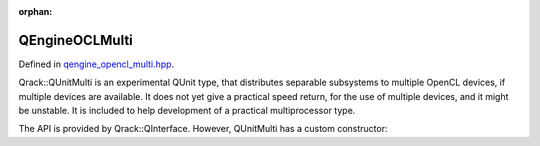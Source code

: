 :orphan:

.. Copyright (c) 2018

QEngineOCLMulti
========================

Defined in `qengine_opencl_multi.hpp <https://github.com/vm6502q/qrack/blob/master/include/qunitmulti.hpp>`_.

Qrack::QUnitMulti is an experimental QUnit type, that distributes separable subsystems to multiple OpenCL devices, if multiple devices are available. It does not yet give a practical speed return, for the use of multiple devices, and it might be unstable. It is included to help development of a practical multiprocessor type.

The API is provided by Qrack::QInterface. However, QUnitMulti has a custom constructor:

.. doxygenfunction:: Qrack::QEngineOCLMulti::QEngineOCLMulti(bitLenInt, bitCapInt, std::shared_ptr<std::default_random_engine> rgp, complex phaseFac, bool, bool);

